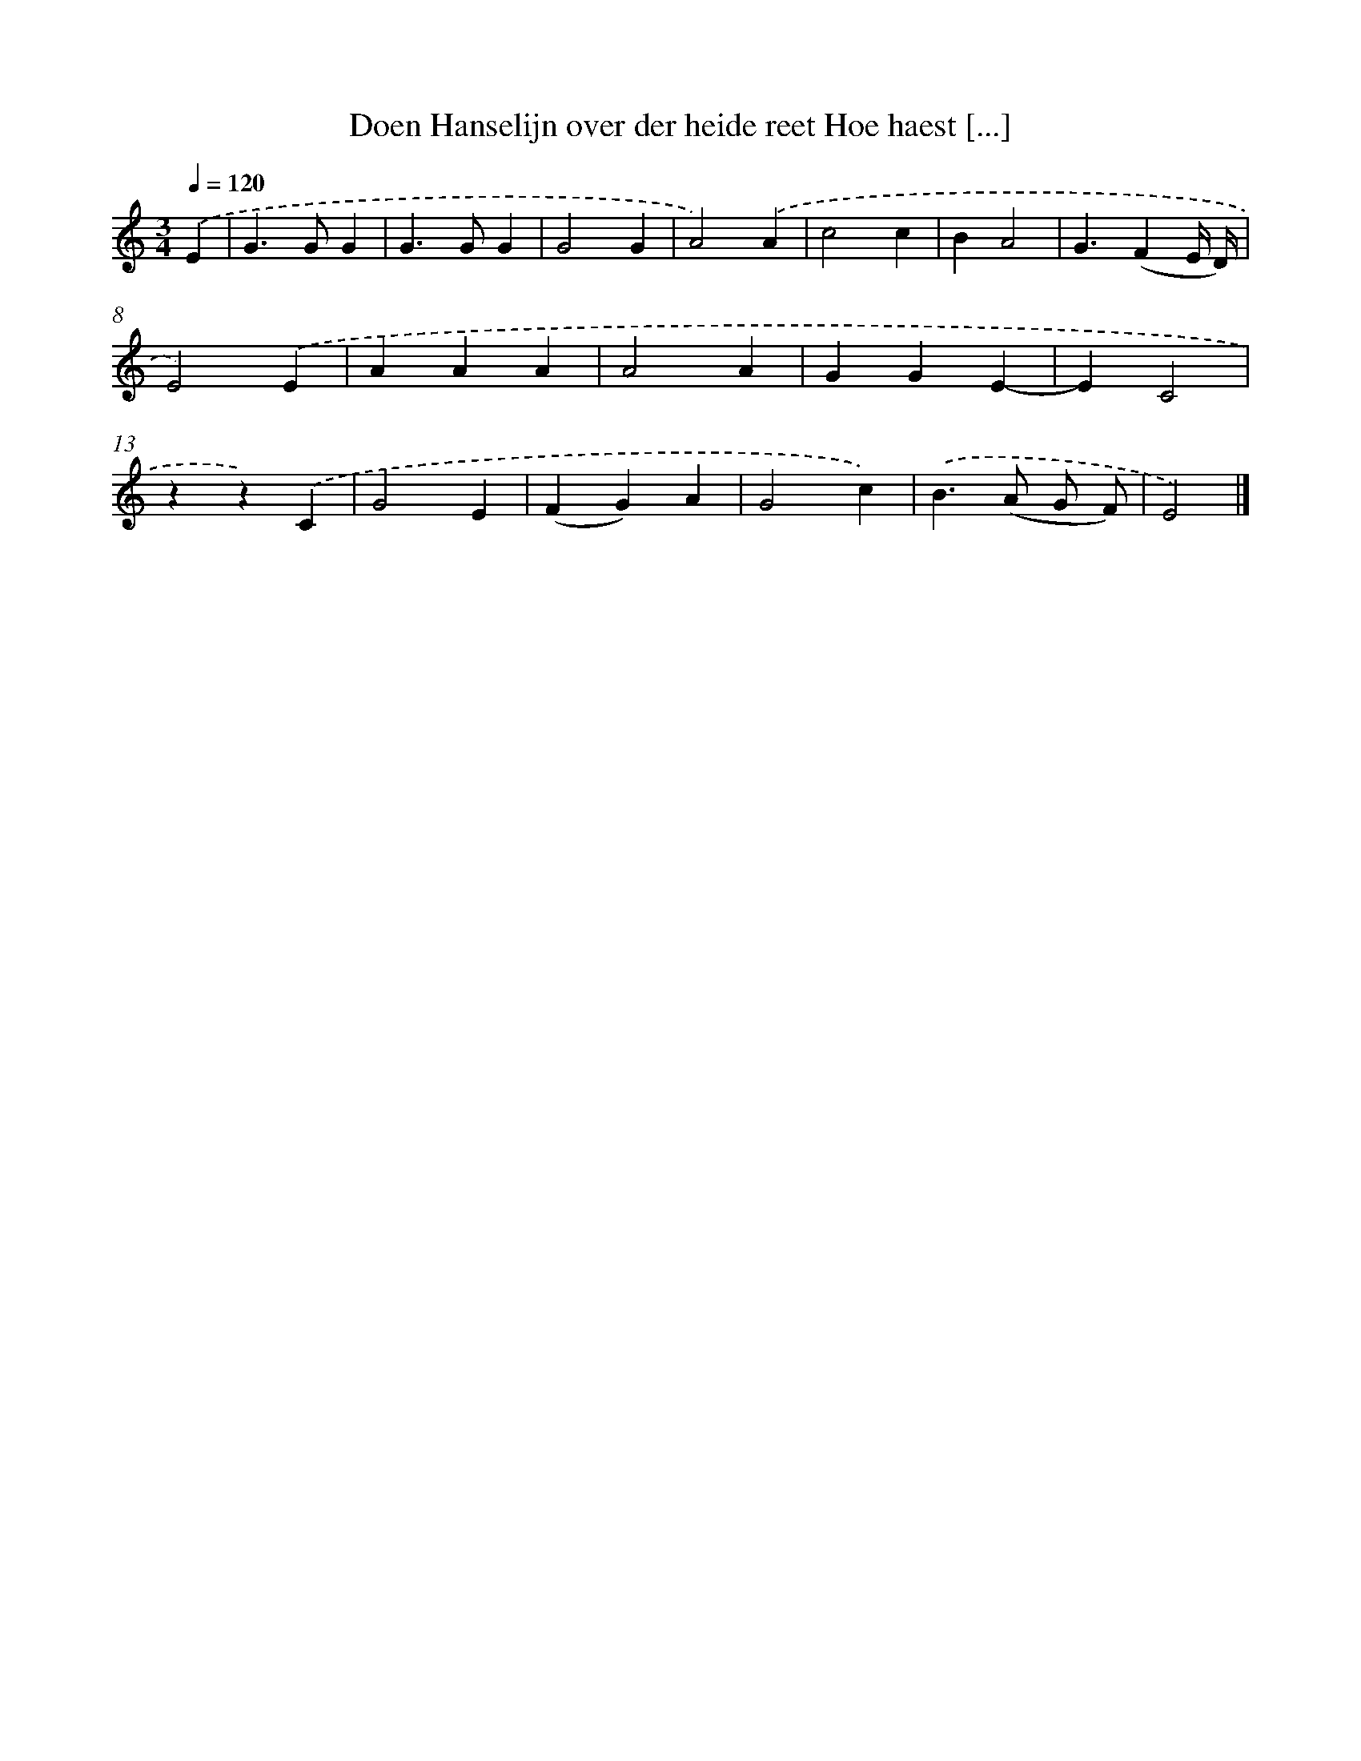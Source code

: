 X: 5487
T: Doen Hanselijn over der heide reet Hoe haest [...]
%%abc-version 2.0
%%abcx-abcm2ps-target-version 5.9.1 (29 Sep 2008)
%%abc-creator hum2abc beta
%%abcx-conversion-date 2018/11/01 14:36:19
%%humdrum-veritas 3255415452
%%humdrum-veritas-data 103867778
%%continueall 1
%%barnumbers 0
L: 1/4
M: 3/4
Q: 1/4=120
K: C clef=treble
.('E [I:setbarnb 1]|
G>GG |
G>GG |
G2G |
A2).('A |
c2c |
BA2 |
G3/(FE// D//) |
E2).('E |
AAA |
A2A |
GGE- |
EC2 |
zz).('C |
G2E |
(FG)A |
G2c) |
.('B>(A G/ F/) |
E2) |]
